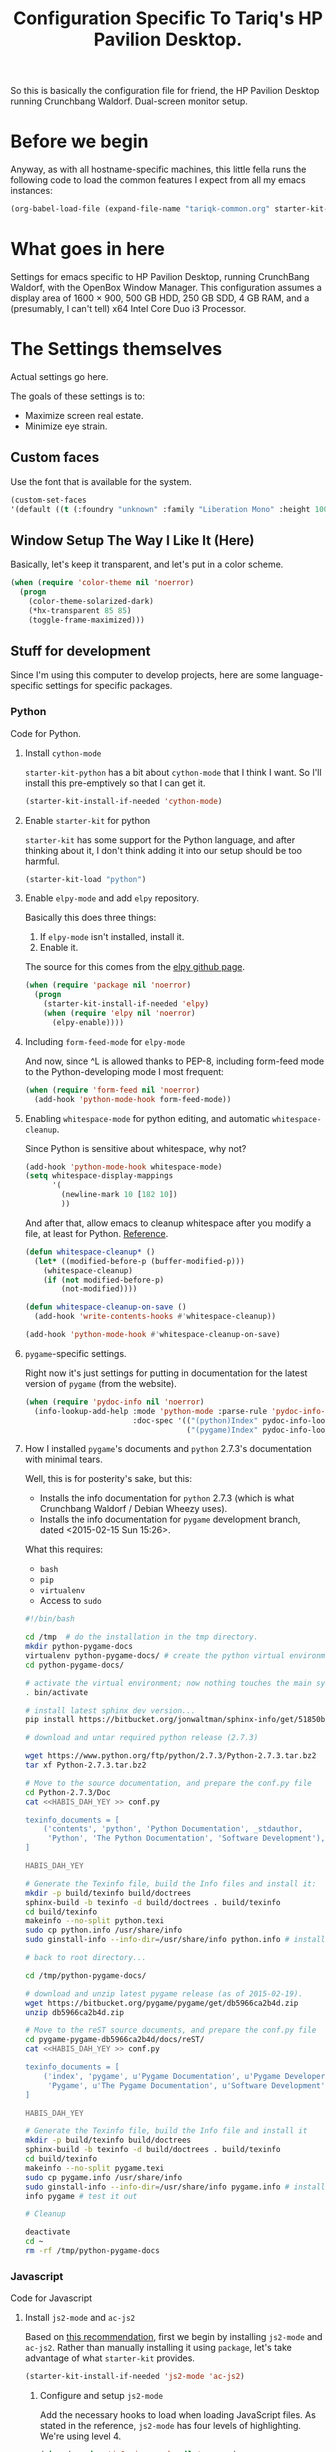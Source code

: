 #+TITLE: Configuration Specific To Tariq's HP Pavilion Desktop.
#+STARTUP: indent hidestars
#+OPTIONS: toc:nil num:nil ^:nil

So this is basically the configuration file for friend, the HP Pavilion Desktop running Crunchbang Waldorf. Dual-screen monitor setup.

* Before we begin
Anyway, as with all hostname-specific machines, this little fella runs the following code to load the common features I expect from all my emacs instances:

#+begin_src emacs-lisp
(org-babel-load-file (expand-file-name "tariqk-common.org" starter-kit-dir))
#+end_src

* What goes in here
Settings for emacs specific to HP Pavilion Desktop, running CrunchBang Waldorf, with the OpenBox Window Manager. This configuration assumes a display area of 1600 × 900, 500 GB HDD, 250 GB SDD, 4 GB RAM, and a (presumably, I can't tell) x64 Intel Core Duo i3 Processor.

* The Settings themselves
Actual settings go here.

The goals of these settings is to:
- Maximize screen real estate.
- Minimize eye strain.

** Custom faces
Use the font that is available for the system.

#+begin_src emacs-lisp
(custom-set-faces
'(default ((t (:foundry "unknown" :family "Liberation Mono" :height 100)))))
#+end_src

** Window Setup The Way I Like It (Here)
Basically, let's keep it transparent, and let's put in a color scheme.

#+begin_src emacs-lisp
  (when (require 'color-theme nil 'noerror)
    (progn
      (color-theme-solarized-dark)
      (*hx-transparent 85 85)
      (toggle-frame-maximized)))
#+end_src

#+RESULTS:

** Stuff for development
Since I'm using this computer to develop projects, here are some language-specific settings for specific packages.

*** Python
Code for Python.

**** Install =cython-mode=
=starter-kit-python= has a bit about =cython-mode= that I think I want. So I'll install this pre-emptively so that I can get it.

#+BEGIN_SRC emacs-lisp
  (starter-kit-install-if-needed 'cython-mode)
#+END_SRC

**** Enable =starter-kit= for python
=starter-kit= has some support for the Python language, and after thinking about it, I don't think adding it into our setup should be too harmful.

#+BEGIN_SRC emacs-lisp
  (starter-kit-load "python")
#+END_SRC
**** Enable =elpy-mode= and add =elpy= repository.

Basically this does three things:

1. If =elpy-mode= isn't installed, install it.
2. Enable it.

The source for this comes from the [[https://github.com/jorgenschaefer/elpy][elpy github page]].

#+begin_src emacs-lisp
  (when (require 'package nil 'noerror)
    (progn
      (starter-kit-install-if-needed 'elpy)
      (when (require 'elpy nil 'noerror)
        (elpy-enable))))
#+end_src

**** Including =form-feed-mode= for =elpy-mode=

And now, since ^L is allowed thanks to PEP-8, including form-feed mode to the Python-developing mode I most frequent:

#+begin_src emacs-lisp
  (when (require 'form-feed nil 'noerror)
    (add-hook 'python-mode-hook form-feed-mode))
#+end_src

**** Enabling =whitespace-mode= for python editing, and automatic =whitespace-cleanup=.

Since Python is sensitive about whitespace, why not?

#+begin_src emacs-lisp
  (add-hook 'python-mode-hook whitespace-mode)
  (setq whitespace-display-mappings
        '(
          (newline-mark 10 [182 10])
          ))
#+end_src

And after that, allow emacs to cleanup whitespace after you modify a file, at least for Python. [[https://www.gc3.uzh.ch/blog/Whitespace_cleanup_with_Emacs/][Reference]].

#+begin_src emacs-lisp
  (defun whitespace-cleanup* ()
    (let* ((modified-before-p (buffer-modified-p)))
      (whitespace-cleanup)
      (if (not modified-before-p)
          (not-modified))))

  (defun whitespace-cleanup-on-save ()
    (add-hook 'write-contents-hooks #'whitespace-cleanup))

  (add-hook 'python-mode-hook #'whitespace-cleanup-on-save)
#+end_src

**** =pygame=-specific settings.

Right now it's just settings for putting in documentation for the latest version of =pygame= (from the website).

#+begin_src emacs-lisp
  (when (require 'pydoc-info nil 'noerror)
    (info-lookup-add-help :mode 'python-mode :parse-rule 'pydoc-info-puthon-symbol-at-point
                          :doc-spec '(("(python)Index" pydoc-info-lookup-transform-entry)
                                      ("(pygame)Index" pydoc-info-lookup-transform-entry))))
#+end_src

**** How I installed =pygame='s documents and =python= 2.7.3's documentation with minimal tears.

Well, this is for posterity's sake, but this:

- Installs the info documentation for =python= 2.7.3 (which is what Crunchbang Waldorf / Debian Wheezy uses).
- Installs the info documentation for =pygame= development branch, dated <2015-02-15 Sun 15:26>.

What this requires:

- =bash=
- =pip=
- =virtualenv=
- Access to =sudo=

#+begin_src sh :tangle no
  #!/bin/bash

  cd /tmp  # do the installation in the tmp directory.
  mkdir python-pygame-docs
  virtualenv python-pygame-docs/ # create the python virtual environment
  cd python-pygame-docs/

  # activate the virtual environment; now nothing touches the main system
  . bin/activate 

  # install latest sphinx dev version...
  pip install https://bitbucket.org/jonwaltman/sphinx-info/get/51850bb9b7a1.zip

  # download and untar required python release (2.7.3)

  wget https://www.python.org/ftp/python/2.7.3/Python-2.7.3.tar.bz2
  tar xf Python-2.7.3.tar.bz2

  # Move to the source documentation, and prepare the conf.py file
  cd Python-2.7.3/Doc
  cat <<HABIS_DAH_YEY >> conf.py

  texinfo_documents = [
      ('contents', 'python', 'Python Documentation', _stdauthor,
       'Python', 'The Python Documentation', 'Software Development'),
  ]

  HABIS_DAH_YEY

  # Generate the Texinfo file, build the Info files and install it:
  mkdir -p build/texinfo build/doctrees
  sphinx-build -b texinfo -d build/doctrees . build/texinfo
  cd build/texinfo
  makeinfo --no-split python.texi
  sudo cp python.info /usr/share/info
  sudo ginstall-info --info-dir=/usr/share/info python.info # install-info is now ginstall-info

  # back to root directory...

  cd /tmp/python-pygame-docs/

  # download and unzip latest pygame release (as of 2015-02-19).
  wget https://bitbucket.org/pygame/pygame/get/db5966ca2b4d.zip
  unzip db5966ca2b4d.zip

  # Move to the reST source documents, and prepare the conf.py file
  cd pygame-pygame-db5966ca2b4d/docs/reST/
  cat <<HABIS_DAH_YEY >> conf.py

  texinfo_documents = [
      ('index', 'pygame', u'Pygame Documentation', u'Pygame Developers',
       'Pygame', u'The Pygame Documentation', u'Software Development')
  ]

  HABIS_DAH_YEY
    
  # Generate the Texinfo file, build the Info file and install it
  mkdir -p build/texinfo build/doctrees
  sphinx-build -b texinfo -d build/doctrees . build/texinfo
  cd build/texinfo
  makeinfo --no-split pygame.texi
  sudo cp pygame.info /usr/share/info
  sudo ginstall-info --info-dir=/usr/share/info pygame.info # install-info is now ginstall-info
  info pygame # test it out

  # Cleanup

  deactivate
  cd ~
  rm -rf /tmp/python-pygame-docs
#+end_src

*** Javascript
Code for Javascript

**** Install =js2-mode= and =ac-js2=

Based on [[https://truongtx.me/2014/02/23/set-up-javascript-development-environment-in-emacs/][this recommendation]], first we begin by installing =js2-mode= and =ac-js2=. Rather than manually installing it using =package=, let's take advantage of what =starter-kit= provides.

#+begin_src emacs-lisp
  (starter-kit-install-if-needed 'js2-mode 'ac-js2)
#+end_src

***** Configure and setup =js2-mode=

Add the necessary hooks to load when loading JavaScript files. As stated in the reference, =js2-mode= has four levels of highlighting. We're using level 4.

#+begin_src emacs-lisp
  (when (require 'js2-minor-mode nil 'noerror)
    (add-hook 'js-mode-hook js2-minor-mode)
    (setq js2-highlight-level 3)
    (when (require 'ac-js2-mode nil 'noerror)
      (add-hook 'js2-mode-hook ac-js2-mode)))
#+end_src

Everything else looks like Too Much Work and not enough brain-width right now. I'll work on it later.
*** CoffeeScript
Setup for CoffeeScript.

Some notes from the [[https://github.com/defunkt/coffee-mode][coffee-mode github page]]:

#+begin_quote

*Please do not install [[http://elpa.gnu.org/][GNU Emacs Lisp Package Archive]] version.*

It's too old and many features(Block string, block comment etc) are not implemented.

#+end_quote

So, ok. We won't. But how?

Based on [[http://www.lonecpluspluscoder.com/2014/11/using-elpa-pinned-packages-gnu-emacs-24-4/][this page]], by first pinning =coffee-mode= to the =MELPA= repository:

#+begin_src emacs-lisp
  (when (boundp 'package-pinned-packages)
    (add-to-list 'package-pinned-packages
                 '(coffee-mode . "MELPA-stable")))
  (package-initialize)
  (starter-kit-install-if-needed 'coffee-mode)
#+end_src

**** DONE Rethink how packages are installed
CLOSED: <2015-09-30 Wed>

UPDATE :: This is done as of commit =a6e7979=.

One thing's come over me when I look at the above code: =package-pinned-packages= and the =melpa-stable= repository, located [[http://stable.melpa.org/packages/][here]].

I think what I /do/ want to do is:

1. Put in =melpa-stable= as a valid destination point in the repos.
2. Make sure that most of the packages installed use, /by default/, =melpa-stable=, if possible:
   + List down all the packages used
   + Uninstall all the packages
   + Reinstall using correct values.
3. Find some way of centralizing this, and using only /one/ call to =starter-kit-install-if-needed=.

*** Pandoc

Not really a language, but a software tool that converts different markdown formats to other markdown formats.

Based on the Installation notes found [[http://joostkremers.github.io/pandoc-mode/][here]], we're going to load =pandoc-mode= every time a text file is open, but /only/ if there are settings files:

#+begin_src emacs-lisp :tangle yes
  (starter-kit-install-if-needed 'pandoc-mode)
  (add-hook 'text-mode-hook 'conditionally-turn-on-pandoc)
  (add-hook 'pandoc-mode-hook 'pandoc-load-default-settings)
#+end_src
